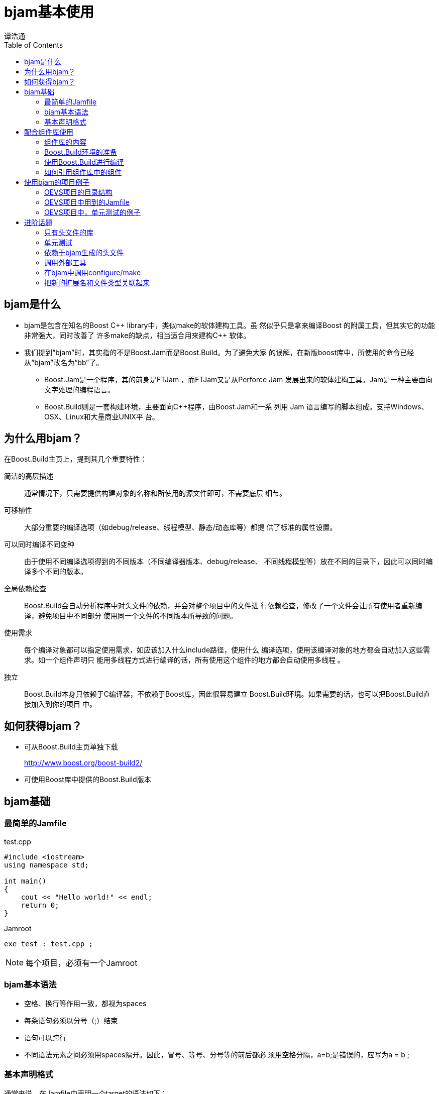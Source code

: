 = bjam基本使用
:Author: 谭浩通
:Date: 2011年12月15日
:toc:

== bjam是什么

* bjam是包含在知名的Boost C\++ library中，类似make的软体建构工具。虽
然似乎只是拿来编译Boost 的附属工具，但其实它的功能非常强大，同时改善了
许多make的缺点，相当适合用来建构C++ 软体。

* 我们提到“bjam”时，其实指的不是Boost.Jam而是Boost.Build。为了避免大家
的误解，在新版boost库中，所使用的命令已经从“bjam”改名为“bb”了。

  ** Boost.Jam是一个程序，其的前身是FTJam ，而FTJam又是从Perforce Jam
  发展出来的软体建构工具。Jam是一种主要面向文字处理的编程语言。
  
  ** Boost.Build则是一套构建环境，主要面向C++程序，由Boost.Jam和一系
  列用 Jam 语言编写的脚本组成。支持Windows、OSX、Linux和大量商业UNIX平
  台。

== 为什么用bjam？

在Boost.Build主页上，提到其几个重要特性：

简洁的高层描述::
  通常情况下，只需要提供构建对象的名称和所使用的源文件即可，不需要底层
  细节。

可移植性::
  大部分重要的编译选项（如debug/release、线程模型、静态/动态库等）都提
  供了标准的属性设置。

可以同时编译不同变种::
  由于使用不同编译选项得到的不同版本（不同编译器版本、debug/release、
  不同线程模型等）放在不同的目录下，因此可以同时编译多个不同的版本。

ifdef::backend-slidy2[<<<]
全局依赖检查::
  Boost.Build会自动分析程序中对头文件的依赖，并会对整个项目中的文件进
  行依赖检查，修改了一个文件会让所有使用者重新编译，避免项目中不同部分
  使用同一个文件的不同版本所导致的问题。

使用需求::
  每个编译对象都可以指定使用需求，如应该加入什么include路径，使用什么
  编译选项，使用该编译对象的地方都会自动加入这些需求。如一个组件声明只
  能用多线程方式进行编译的话，所有使用这个组件的地方都会自动使用多线程
  。

独立::
  Boost.Build本身只依赖于C编译器，不依赖于Boost库，因此很容易建立
  Boost.Build环境。如果需要的话，也可以把Boost.Build直接加入到你的项目
  中。

== 如何获得bjam？

* 可从Boost.Build主页单独下载
+
http://www.boost.org/boost-build2/

* 可使用Boost库中提供的Boost.Build版本

== bjam基础

ifdef::backend-slidy2[>>>]
=== 最简单的Jamfile

.test.cpp
[source,cpp]
--------------------
#include <iostream>
using namespace std;

int main()
{
    cout << "Hello world!" << endl;
    return 0;
}
--------------------

.Jamroot
--------------------
exe test : test.cpp ;
--------------------

NOTE: 每个项目，必须有一个Jamroot

=== bjam基本语法

* 空格、换行等作用一致，都视为spaces
* 每条语句必须以分号（;）结束
* 语句可以跨行
* 不同语法元素之间必须用spaces隔开。因此，冒号、等号、分号等的前后都必
须用空格分隔，++a=b;++是错误的，应写为++a = b ;++

=== 基本声明格式

通常来说，在Jamfile中声明一个target的语法如下：

--------------------
rule-name target-name : sources : requirements : default-build :
usage-requirements ;
--------------------

* ++rule-name++中，常用的是exe和lib，分别编译出可执行程序和库文件。

* ++target-name++是要编译出来的文件名，不需要扩展名，bjam会根据目标类
型的操作系统等信息自动决定扩展名。

* ++sources++是源文件以及所依赖的其它target和组件。可以使用++[ glob
*.cpp ]++来收集当前目录下的所有.cpp文件。缺省是Jamfile所在目录，也可以
通过在project中设置source-location来修改。
+
--------------------
lib helper : helper.cpp ;
exe a : a.cpp helper ;
exe b : b.cpp ..//utils ;
exe c : c.cpp /boost/program_options//program_options ;
exe d : [ glob *.cpp ] ;
--------------------

ifdef::backend-slidy2[<<<]

* ++requirements++是编译本target所**必需**的编译选项。

* ++default-build++是一些缺省的编译选项。可以被命令行或其它有依赖关系
target传播的值覆盖。

* ++usage-requirements++是一些会被传播到所有使用本target的target的编译
选项。比如可以指定一个include路径，可以指定使用多线程等。

== 配合组件库使用

ifdef::backend-slidy2[>>>]
=== 组件库的内容

组件库中主要有三大部分的组件：

boost库:: 包含了完整的boost库，并包含了Boost.Log。
预编译好的C库:: 由于使用标准C编写的库有各个平台上都有相应的二进制标准
，因此可以预先为各个平台编译好，不需要各自编译。
sscc-libs:: 公司各个项目组贡献的组件。

=== Boost.Build环境的准备

组件库中已经还包含了一套Boost.Build环境，使用者可以直接使用，不需要从
互联网上下载。

NOTE: 由于不同版本Boost库包含的Boost.Build不一致相同，因此也推荐直接使
用组件库中自带的Boost.Build。

环境准备：

. 下载或check out组件库到一个目录
. 执行组件库目录下的++bootstrap.bat++或++bootstrap.sh++，编译出所需的
Boost.Build可执行文件

=== 使用Boost.Build进行编译

由于Boost.Build是由一个可执行程序（bjam.exe或bb.exe）及一系列的
Boost.Build脚本组成，因此，要使用Boost.Build进行编译就必须让bjam知道
Boost.Build所在的目录。在组件库中，该目录是在组件库目录下的
++/tools/build/v2++目录中。

ifdef::backend-slidy2[<<<]
* 通过一个脚本运行bjam，在脚本中自动设置组件库及Boost.Build的目录。
+
--
NOTE: 脚本中的++-j2++表示同时启动两个进程编译两个文件，可根据CPU数量进
行适当配置，有助于提高编译速度。

Linux下的++bjam++脚本：

[source,sh]
--------------------
#!/bin/sh

export SSCC_COMPONENT_LIBS_ROOT=组件库路径
export BOOST_BUILD_PATH=${SSCC_COMPONENT_LIBS_ROOT}/tools/build/v2
${SSCC_COMPONENT_LIBS_ROOT}/bjam -j2 "$@"
--------------------

Windows下的++bjam.bat++脚本：

[source,bat]
--------------------
set SSCC_COMPONENT_LIBS_ROOT=组件库路径
set BOOST_BUILD_PATH=%SSCC_COMPONENT_LIBS_ROOT%\tools\build\v2
@%SSCC_COMPONENT_LIBS_ROOT%\bjam.exe -j2 %*
--------------------
--

ifdef::backend-slidy2[<<<]
* 在项目的根目录下，提供一个++boost-build.jam++文件，在文件中设置相应
的路径。
+
--------------------
SSCC_COMPONENT_LIBS_ROOT = 组件库路径 ;
BOOST_BUILD_PATH = $(SSCC_COMPONENT_LIBS_ROOT)/tools/build/v2 ;
boost-build $(BOOST_BUILD_PATH) ;
--------------------

=== 如何引用组件库中的组件

* 需要编译的boost库组件
+
+/boost/**库名**//boost_**库名**+
+
如： +/boost/**filesystem**//boost_**filesystem**+

* 不需要编译的boost库组件
+
boost库中专门提供了一个++headers++代表了boost库中所有头文件。项目只要
依赖++/boost//headers++即可

* 预编译好的C库
+
组件库中，+openssl/zlib+ 等库以预编译方式提供，其引用方式为：
+
+/C-libs-prebuilt/**库名**-**版本**//C_libs_**库名**-**版本**+
+
如： +/C-libs-prebuilt/**zlib**-**1.2.5**//C_libs_**zlib**-**1.2.5**+

* sscc-libs
+
+/sscc_libs/**组件名**//sscc_**组件名**+
+
如： +/sscc_libs/**WanM**//sscc_**WanM**+

== 使用bjam的项目例子

ifdef::backend-slidy2[>>>]
=== OEVS项目的目录结构

在OEVS项目中，

* 不打算重用的代码放在++01source++中，++Jamfile++、 +\*.h+ 、
++\*.cpp++放在一个目录下。

* 打算重用的组件代码放在++02lib++中，按组件库的架构，把++Jamfile++、
++\*.h++和++*.cpp++分别放到++build-with-bjam++、++include++、++src++
目录下，++include++中再建立++sscc/组件名称/++子目录，把头文件放到该子
目录下，以便通过++#include <sscc/组件名称/header.h>++的方式包含相应的
头文件。

--------------------
+-- 01source
|   +-- Jamroot
|   +-- collector/
|   |   +-- Jamfile、*.h、*.cpp
|   |   +-- test/
|   +-- validator/
|   |   +-- Jamfile、*.h、*.cpp
|   |   +-- test/
|   +-- util/
|   |   +-- Jamfile、*.h、*.cpp
|   |   +-- test/
|   +-- server/
|   |   +-- Jamfile、*.h、*.cpp
|   |   +-- test/
|   +-- webui/
|       +-- Jamfile、*.h、*.cpp
|       +-- test/
+-- 02lib
    +-- Jamroot
    +-- permission
        +-- build-with-bjam
        |     Jamfile
        +-- include
        |   +-- sscc
        |       +-- permission
        |             *.h
        +-- test/
--------------------

=== OEVS项目中用到的Jamfile

ifdef::backend-slidy2[>>>]
==== 01source/Jamroot

主要设置了整个项目用到的一些编译选项和include路径，引入了组件库和02lib
中的组件，引入了单元测试。

--------------------
import modules ;

# in sscc::log, use Boost.Log
modules.poke : USE_BOOST_LOG : 1 ;

# declare the common compile flags and the include path
project oevs
    : requirements
      <target-os>windows:<define>_WIN32_WINNT=0x0501
 	    <conditional>@requirements
      <link>static
      <threading>multi
      <include>.
    ;

# import the component libs
if ! $(SSCC_COMPONENT_LIBS_ROOT)
{   
    SSCC_COMPONENT_LIBS_ROOT = [ modules.peek : SSCC_COMPONENT_LIBS_ROOT ] ;   
}    

use-project /sscc_component_libs : $(SSCC_COMPONENT_LIBS_ROOT) ;
use-project lib : ../02lib ;

# build webui agent when no target is specified
build-project webui ;
build-project agent ;

# use bjam test to run all unit-tests in 01source/ and 02lib/
all-tests = [ MATCH (.*)/Jamfile : [ glob */test/Jamfile ] ] ;
explicit test ;
alias test : ../02lib//test $(all-tests) ;

# set different compile options for different  compiler
rule requirements ( properties * )
{
    local result ;

    # Disable some annoying warnings of VC
    if <toolset>msvc in $(properties) 
    {
        result += <cxxflags>-wd4996 ;
        result += <cxxflags>-wd4819 ;
        result += <cxxflags>-wd4503 ;

        result += <linkflags>/ignore:4099 ;
    }
	
    # Force warning to error of g++
    if <toolset>gcc in $(properties)
    {
        #result += <cxxflags>-Werror=return-type ;
    }

    return $(result) ;
}
--------------------

==== 01source/server/Jamfile

server是以库的形式出现，因此target类型是lib。具体的配置很简单，只是列
出了所要使用的源代码（本目录下所有.cpp文件）以及所依赖的库（本项目中的
collector/validator及组件库中的几个组件以及boost库中不需要编译的组件）
。

--------------------
lib server
    : [ glob *.cpp ]
      ../collector//collector
      ../validator//validator
      /sscc_libs/permission//sscc_permission
      /sscc_libs/WanM//sscc_WanM
      /boost//headers
    ;
--------------------

==== 01source/webui/Jamfile

webui是一个可执行程序，因此target类型是exe。其它配置和server差不多。

--------------------
exe webui
    : [ glob *.cpp ]
      ../server//server
      /sscc_libs/httpserver//sscc_httpserver
      /sscc_libs/comet//sscc_comet
      /boost//headers
    ;
--------------------

==== 02lib/Jamroot

02lib存放的是本项目提供的可重用的组件。其Jamroot也很简单，同样是引入了
组件库，再为本项目的几个组件提供了一个别名，方便别人引用，再就是引入了
单元测试代码。

--------------------
if ! $(SSCC_COMPONENT_LIBS_ROOT)
{   
    SSCC_COMPONENT_LIBS_ROOT = [ modules.peek : SSCC_COMPONENT_LIBS_ROOT ] ;   
}    

if $(SSCC_COMPONENT_LIBS_ROOT)
{
    use-project /sscc_component_libs : $(SSCC_COMPONENT_LIBS_ROOT) ;
}

use-project /jsoncpp : jsoncpp/build-with-bjam ;
use-project /sscc_libs/comet : comet/build-with-bjam ;
use-project /sscc_libs/permission : permission/build-with-bjam ;

# unit-test
all-tests = [ MATCH (.*)/Jamfile : [ glob */test/Jamfile ] ] ;
explicit test ;
alias test : $(all-tests) ;
--------------------

==== 02lib/permission/build-with-bjam/Jamfile

--------------------
import os ;
import path ;

project sscc_libs/permission
    : source-location ../src
    : requirements
      <link>static:<define>SSCC_LIB_BUILD_LIB=1
      <link>shared:<define>SSCC_LIB_BUILD_DLL=1
    : default-build <threading>multi
    ;

layout = [ option.get layout : "" ] ;

rule requirements ( properties * )
{
    local result = $(properties) ;

    if <target-os>windows in $(properties) 
    {
        result += <define>_WIN32_WINNT=0x0501 ;
        if $(layout) = system
        {
            result += <define>BOOST_ALL_NO_LIB ;
        }
    }
    else if <target-os>linux in $(properties)
    {
    }
    
    return $(result) ;
}

alias permission_sources
    : [ glob *.cpp ]
    ;

lib sscc_permission
    : permission_sources
      /sscc_libs/log//sscc_log
      /boost/thread//boost_thread
      /boost/filesystem//boost_filesystem
      /boost/date_time//boost_date_time
      /boost//headers
    : <conditional>@requirements 
      <include>../include
    :
    : <link>shared:<define>SSCC_LIB_USE_DLL=1
      <link>static:<define>SSCC_LIB_USE_LIB=1
      <include>../include
    ;
--------------------

=== OEVS项目中，单元测试的例子

ifdef::backend-slidy2[>>>]
==== 01source/collector/test/Jamfile

脚本中，程序名称通过TARGET变量取得其上一层目录的名称（collector ），并
通过PROJECT_PATH变量取得Jamfile所在目录的绝对路径，通过参数传给程序，
以便正确设置当前目录

--------------------
import testing ;
import path ;

path-constant PROJECT_PATH : . ;

TARGET = [ path.basename [ path.parent $(PROJECT_PATH) ] ] ;

run [ glob *.cpp ]
    /boost/test//boost_unit_test_framework
	  ../
    : $(PROJECT_PATH)
    :
    :
    : $(TARGET)
    ;
--------------------

==== 01source/collector/test/test_main.cpp

本段代码为单元测试的入口代码，对日志模块进行初始化，并把当前目录修改为
参数中传入的值，创建了“output”目录用于存放测试结果，还把Boost.Test的日
志存放于test-reports/test_log.xml中，可以配合Hudson/Jenkins的xUnit插件
生成单元测试的统计信息。

NOTE: 这里用的是 #include <boost/test/included/unit_test.hpp>

[source,cpp]
--------------------
#define BOOST_TEST_ALTERNATIVE_INIT_API
#include <boost/test/included/unit_test.hpp>
#include <boost/filesystem/operations.hpp>
#include <boost/filesystem/fstream.hpp>
#include <sscc/log/config.h>

using boost::filesystem::create_directory;
using boost::filesystem::current_path;
using boost::filesystem::ofstream;
using boost::filesystem::path;
using boost::unit_test::framework::master_test_suite;
using boost::unit_test::unit_test_log;

static ofstream ms_testLog;

static const path TEST_OUTPUT_PATH=path("output");
static const path TEST_REPORTS_PATH=path("test-reports");
static const path TEST_REPORT_FILE=TEST_REPORTS_PATH / "test_log.xml";

bool init_unit_test()
{
    SSCC_LOG_CONFIG_CONSOLE();

    // 把当前路径改为第一个参数
    if (master_test_suite().argc > 1)
        current_path(master_test_suite().argv[1]);

    create_directory(TEST_OUTPUT_PATH);
    create_directory(TEST_REPORTS_PATH);

    ms_testLog.open(TEST_REPORT_FILE, std::ios_base::out | std::ios_base::trunc);

    if (ms_testLog)
    {   // 把测试日志重定向到report/test_log.xml，格式定为XML
        // ms_testLog的生命期可以延续到日志使用结束后，因此不需要恢复原来的stream
        unit_test_log.set_stream(ms_testLog);
        unit_test_log.set_format(boost::unit_test::XML);
        unit_test_log.set_threshold_level(boost::unit_test::log_successful_tests);
    }

    return true;
}
--------------------

==== 01source/collector/test/test_file_md5_collect_request.cpp

前面是两个辅助函数，然后用 BOOST_AUTO_TEST_SUITE() 声明一个test suite
，再用多个 BOOST_AUTO_TEST_CASE() 声明多个单元测试案例。

NOTE: 这里用的是 #include <boost/test/unit_test.hpp>

[source,cpp]
--------------------
#include <boost/filesystem/operations.hpp>
#include <boost/property_tree/ptree.hpp>
#include <boost/property_tree/xml_parser.hpp>
#include <boost/test/unit_test.hpp>
#include "collector/file_md5_request.h"

using std::string;
using boost::filesystem::current_path;
using boost::filesystem::path;
using boost::property_tree::ptree;
using boost::property_tree::xml_parser::write_xml;
using boost::system::error_code;
using namespace sscc::oevs::collector;

namespace sscc {
namespace oevs {
namespace collector {

namespace {

bool operator==(const FileMD5CollectRequest& lhs, const FileMD5CollectRequest& rhs)
{
    BOOST_REQUIRE_EQUAL(lhs.GetType(), rhs.GetType());
    BOOST_REQUIRE_EQUAL(lhs.GetName(), rhs.GetName());

    return true;
}

void LoadSave(const string& testName, const FileMD5CollectRequest& request)
{
    ptree pt;
    BOOST_REQUIRE_EQUAL(request.Save(pt), error_code());

    write_xml(path("output/" + testName + ".xml").file_string(), pt);

    error_code ec;
    CollectRequestPtr request1 = CollectRequest::Load(pt, ec);
    FileMD5CollectRequestPtr fileMD5Request = boost::dynamic_pointer_cast<FileMD5CollectRequest>(request1);

    BOOST_CHECK_EQUAL(ec, error_code());
    BOOST_REQUIRE(request1);
    BOOST_REQUIRE(fileMD5Request);

    BOOST_REQUIRE(request == *fileMD5Request);
}

}
}}}

BOOST_AUTO_TEST_SUITE( test_file_md5_request )

BOOST_AUTO_TEST_CASE( test_file_md5_request1 )
{
    FileMD5CollectRequest request;
    LoadSave("test_file_md5_request1", request);
}

BOOST_AUTO_TEST_CASE( test_file_md5_request2 )
{
    FileMD5CollectRequest request((current_path() / "*").file_string());
    //FileMD5CollectRequest request("/etc/rndc*");
    BOOST_REQUIRE_EQUAL(request.GetTotalItemCount(), 0u);
    request.Collect();
    BOOST_REQUIRE(request.GetTotalItemCount() > 0);
    BOOST_REQUIRE(request.GetSuccessfulItemCount() > 0);
    LoadSave("test_file_md5_request2", request);
}

BOOST_AUTO_TEST_SUITE_END()
--------------------

== 进阶话题

ifdef::backend-slidy2[>>>]
=== 只有头文件的库

对于只有头文件的库，没有源文件，也很可能不需要设置任何编译选项，但需要
修改include路径，可以通过alias起别名的方式让其它target使用。

--------------------
alias my-lib
    : # no sources
    : # no build requirements
    : # no default build
    : <include>whatever ;
--------------------

=== 单元测试

* Jamroot中把所有test目录下的Jamfile文件都视为单元测试文件，可以通过
++bjam test++调用。
+
--------------------
all-tests = [ MATCH (.*)/Jamfile : [ glob */test/Jamfile ] ] ;
explicit test ;
alias test : $(all-tests) ;
--------------------

* 02lib/permission/build-with-bjam/Jamfile
+
--------------------
import testing ;
import path ;

path-constant PROJECT_PATH : . ;

TARGET = [ path.basename [ path.parent $(PROJECT_PATH) ] ] ;

run [ glob *.cpp ]
    /boost/test//boost_unit_test_framework
    /sscc_libs/permission//sscc_permission
    : $(PROJECT_PATH)
    :
    : <link>static
      <threading>multi
    : $(TARGET)
    ;
--------------------

=== 依赖于bjam生成的头文件

可利用<dependency>来指定一个lib/exe依赖于动态生成的头文件

https://svn.boost.org/svn/boost/sandbox/tools/build_extensions/ext/gif.jam

--------------------
    make config.h : : @config_h
        :   <gif-version>$(version)
            <location-prefix>src
        ;

    lib gif
        :
            ...
        :   $(requirements)
            ...
        :
        :   <include>$(location)
            <implicit-dependency>config.h
            <dependency>config.h
        ;
--------------------

=== 调用外部工具

使用make规则，可以进行文件拷贝、目录创建等动作。

--------------------
import common ;
make $(C_LIB_ROOT)/include/openssl/opensslconf.h : ./win32/opensslconf.h.nt : common.copy ;
--------------------

=== 在bjam中调用configure/make

http://lists.boost.org/boost-build/2006/07/14428.php

--------------------
actions automake
{
  cd $(<)
  ./configure
  make
}

make fftw : /usr/path/to/fftw : @automake ;
make zlib : /usr/path/to/zlib : @automake ; 
--------------------

一个用了zlib等库的Jamfile例子。

https://trac.handbrake.fr/browser/trunk/contrib/Jamfile?rev=559

=== 把新的扩展名和文件类型关联起来

有时会遇到一些非标准的扩展名，此时会报 ++target XXX has no type++。

----
import type ;
type.register-suffixes ipp : CPP ;
----
